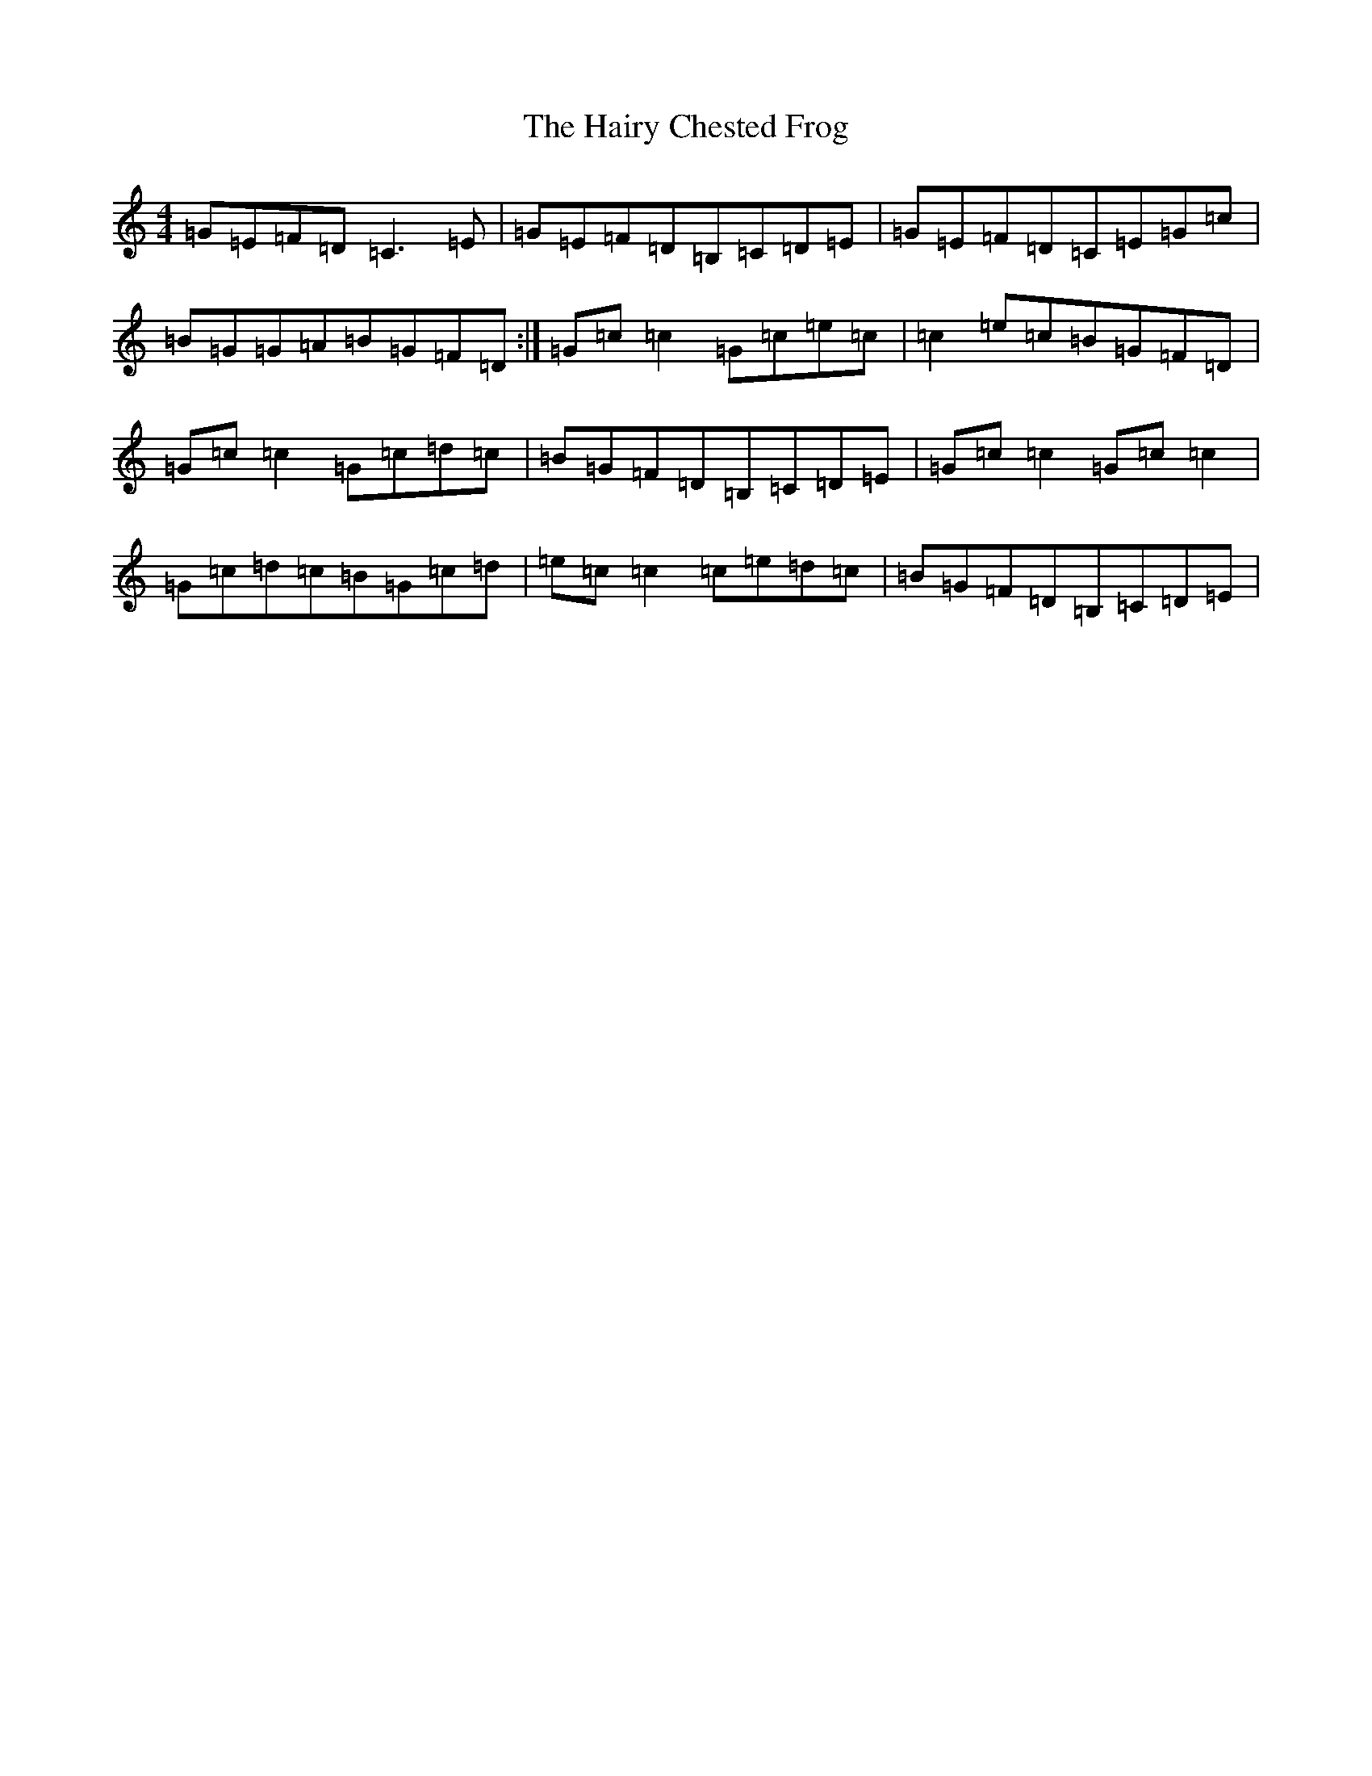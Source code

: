 X: 8583
T: Hairy Chested Frog, The
S: https://thesession.org/tunes/3051#setting3051
R: reel
M:4/4
L:1/8
K: C Major
=G=E=F=D=C3=E|=G=E=F=D=B,=C=D=E|=G=E=F=D=C=E=G=c|=B=G=G=A=B=G=F=D:|=G=c=c2=G=c=e=c|=c2=e=c=B=G=F=D|=G=c=c2=G=c=d=c|=B=G=F=D=B,=C=D=E|=G=c=c2=G=c=c2|=G=c=d=c=B=G=c=d|=e=c=c2=c=e=d=c|=B=G=F=D=B,=C=D=E|